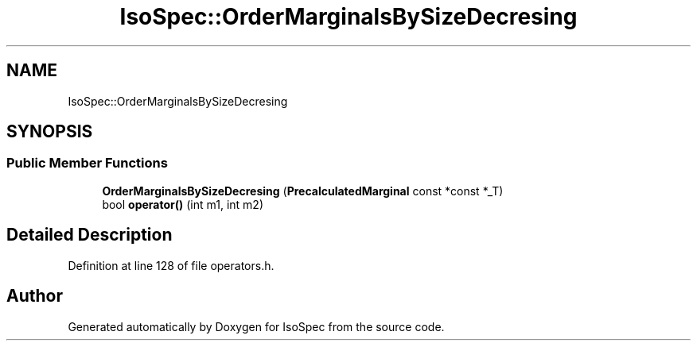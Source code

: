 .TH "IsoSpec::OrderMarginalsBySizeDecresing" 3 "Tue Oct 30 2018" "Version 1.95" "IsoSpec" \" -*- nroff -*-
.ad l
.nh
.SH NAME
IsoSpec::OrderMarginalsBySizeDecresing
.SH SYNOPSIS
.br
.PP
.SS "Public Member Functions"

.in +1c
.ti -1c
.RI "\fBOrderMarginalsBySizeDecresing\fP (\fBPrecalculatedMarginal\fP const *const *_T)"
.br
.ti -1c
.RI "bool \fBoperator()\fP (int m1, int m2)"
.br
.in -1c
.SH "Detailed Description"
.PP 
Definition at line 128 of file operators\&.h\&.

.SH "Author"
.PP 
Generated automatically by Doxygen for IsoSpec from the source code\&.
